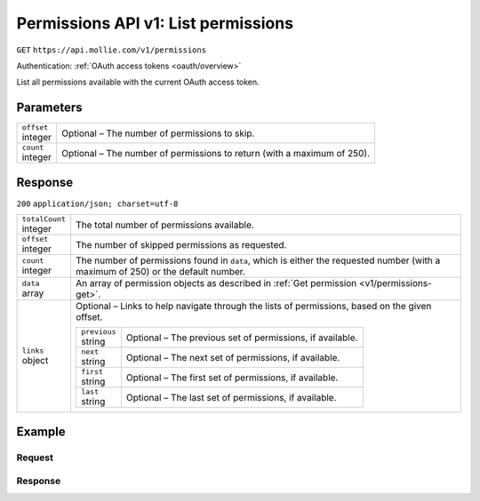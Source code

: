 .. _v1/permissions-list:

Permissions API v1: List permissions
====================================
``GET`` ``https://api.mollie.com/v1/permissions``

Authentication: :ref:`OAuth access tokens <oauth/overview>`

List all permissions available with the current OAuth access token.

Parameters
----------
.. list-table::
   :widths: auto

   * - | ``offset``
       | integer
     - Optional – The number of permissions to skip.

   * - | ``count``
       | integer
     - Optional – The number of permissions to return (with a maximum of 250).

Response
--------
``200`` ``application/json; charset=utf-8``

.. list-table::
   :widths: auto

   * - | ``totalCount``
       | integer
     - The total number of permissions available.

   * - | ``offset``
       | integer
     - The number of skipped permissions as requested.

   * - | ``count``
       | integer
     - The number of permissions found in ``data``, which is either the requested number (with a maximum of 250) or the
       default number.

   * - | ``data``
       | array
     - An array of permission objects as described in :ref:`Get permission <v1/permissions-get>`.

   * - | ``links``
       | object
     - Optional – Links to help navigate through the lists of permissions, based on the given offset.

       .. list-table::
          :widths: auto

          * - | ``previous``
              | string
            - Optional – The previous set of permissions, if available.

          * - | ``next``
              | string
            - Optional – The next set of permissions, if available.

          * - | ``first``
              | string
            - Optional – The first set of permissions, if available.

          * - | ``last``
              | string
            - Optional – The last set of permissions, if available.

Example
-------

Request
^^^^^^^
.. code-block:: bash
   :linenos:

   curl -X GET https://api.mollie.com/v1/permissions \
       -H "Authorization: Bearer access_Wwvu7egPcJLLJ9Kb7J632x8wJ2zMeJ"

Response
^^^^^^^^
.. code-block:: http
   :linenos:

   HTTP/1.1 200 OK
   Content-Type: application/json; charset=utf-8

   {
       "totalCount": 9,
       "offset": 0,
       "count": 9,
       "data": [
           {
               "resource": "permission",
               "id": "payments.read",
               "description": "View your payments",
               "warning": null,
               "granted": true
           },
           { },
           { }
       ],
       "links": {
           "first": "https://api.mollie.com/v1/permissions?count=10&offset=0",
           "previous": null,
           "next": "https://api.mollie.com/v1/permissions?count=10&offset=10",
           "last": "https://api.mollie.com/v1/permissions?count=10&offset=20"
       }
   }

